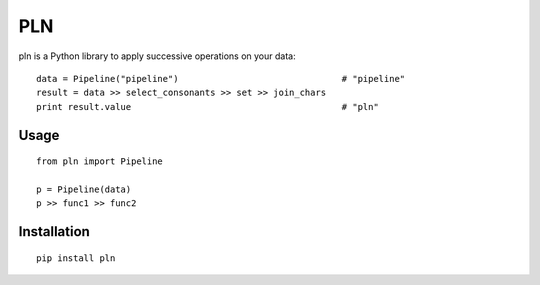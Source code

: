 PLN
===

pln is a Python library to apply successive operations on your data::


    data = Pipeline("pipeline")                               # "pipeline"
    result = data >> select_consonants >> set >> join_chars   
    print result.value                                        # "pln"



Usage
-----

::

    from pln import Pipeline

    p = Pipeline(data)
    p >> func1 >> func2


Installation
------------

::

    pip install pln

